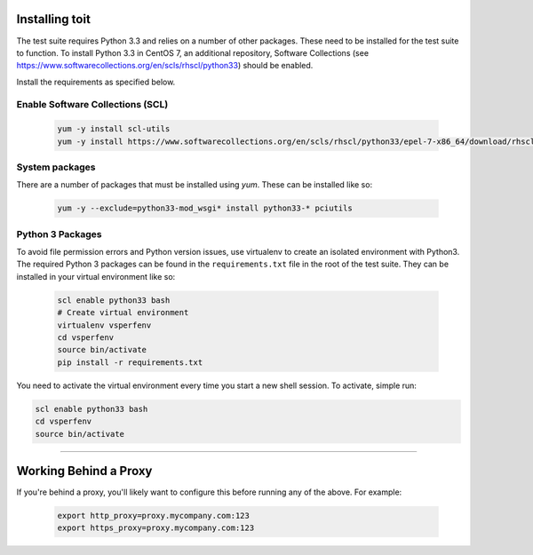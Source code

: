 Installing toit
===============

The test suite requires Python 3.3 and relies on a number of other
packages. These need to be installed for the test suite to function. To
install Python 3.3 in CentOS 7, an additional repository, Software
Collections (see
https://www.softwarecollections.org/en/scls/rhscl/python33) should be
enabled.

Install the requirements as specified below.

Enable Software Collections (SCL)
---------------------------------

  .. code-block:: console

   yum -y install scl-utils
   yum -y install https://www.softwarecollections.org/en/scls/rhscl/python33/epel-7-x86_64/download/rhscl-python33-epel-7-x86_64.noarch.rpm

System packages
-----------------
There are a number of packages that must be installed using `yum`. These can be installed like so:

  .. code-block:: console

   yum -y --exclude=python33-mod_wsgi* install python33-* pciutils


Python 3 Packages
-----------------

To avoid file permission errors and Python version issues, use
virtualenv to create an isolated environment with Python3. The required
Python 3 packages can be found in the ``requirements.txt`` file in the
root of the test suite. They can be installed in your virtual
environment like so:

  .. code-block:: bash

    scl enable python33 bash
    # Create virtual environment
    virtualenv vsperfenv
    cd vsperfenv
    source bin/activate
    pip install -r requirements.txt

You need to activate the virtual environment every time you start a new
shell session. To activate, simple run:

.. code:: bash

    scl enable python33 bash
    cd vsperfenv
    source bin/activate

--------------

Working Behind a Proxy
======================

If you're behind a proxy, you'll likely want to configure this before
running any of the above. For example:

  .. code:: bash

    export http_proxy=proxy.mycompany.com:123
    export https_proxy=proxy.mycompany.com:123

